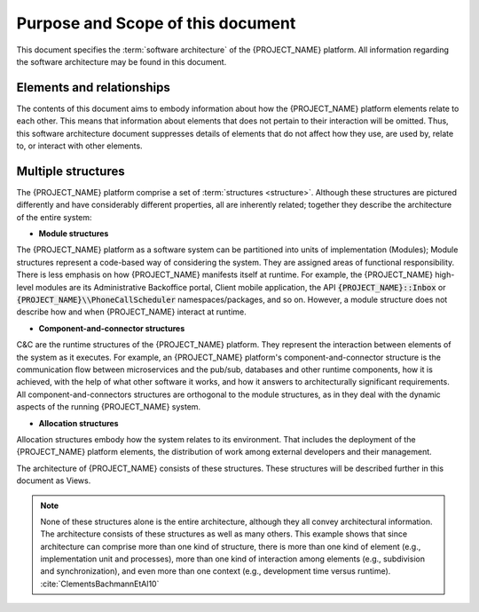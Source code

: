 .. _roadmap/purpose_and_scope:

**********************************
Purpose and Scope of this document
**********************************
This document specifies the :term:`software architecture` of the {PROJECT_NAME} platform. All information
regarding the software architecture may be found in this document.

Elements and relationships
##########################
The contents of this document aims to embody information about how the {PROJECT_NAME} platform elements relate to each
other. This means that information about elements that does not pertain to their interaction will be omitted. Thus, this
software architecture document suppresses details of elements that do not affect how they use, are used by, relate to,
or interact with other elements.

.. _roadmap/purpose_and_scope/multiple_structures:

Multiple structures
###################
The {PROJECT_NAME} platform comprise a set of :term:`structures <structure>`. Although these structures are pictured
differently and have considerably different properties, all are inherently related; together they describe the
architecture of the entire system:

- **Module structures**
The {PROJECT_NAME} platform as a software system can be partitioned into units of implementation (Modules); Module
structures represent a code-based way of considering the system. They are assigned areas of functional responsibility.
There is less emphasis on how {PROJECT_NAME} manifests itself at runtime. For example, the {PROJECT_NAME} high-level
modules are its Administrative Backoffice portal, Client mobile application, the API :code:`{PROJECT_NAME}::Inbox` or
:code:`{PROJECT_NAME}\\PhoneCallScheduler` namespaces/packages, and so on. However, a module structure does not describe
how and when {PROJECT_NAME} interact at runtime.

- **Component-and-connector structures**
C&C are the runtime structures of the {PROJECT_NAME} platform. They represent the interaction between elements of the
system as it executes. For example, an {PROJECT_NAME} platform's component-and-connector structure is the communication
flow between microservices and the pub/sub, databases and other runtime components, how it is achieved, with the help of
what other software it works, and how it answers to architecturally significant requirements. All
component-and-connectors structures are orthogonal to the module structures, as in they deal with the dynamic aspects of
the running {PROJECT_NAME} system.

- **Allocation structures**
Allocation structures embody how the system relates to its environment. That includes the deployment of
the {PROJECT_NAME} platform elements, the distribution of work among external developers and their management.

The architecture of {PROJECT_NAME} consists of these structures.
These structures will be described further in this document as Views.

.. note::
    None of these structures alone is the entire architecture, although they all convey architectural information. The
    architecture consists of these structures as well as many others. This example shows that since architecture can
    comprise more than one kind of structure, there is more than one kind of element (e.g., implementation unit and
    processes), more than one kind of interaction among elements (e.g., subdivision and synchronization), and even more
    than one context (e.g., development time versus runtime). :cite:`ClementsBachmannEtAl10`
